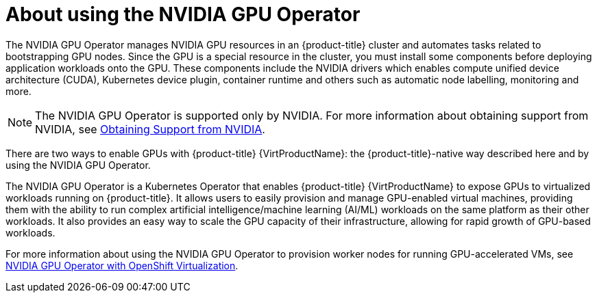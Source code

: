 // Module included in the following assemblies:
//
// * virt/virtual_machines/advanced_vm_management/virt-configuring-mediated-devices.adoc

:_content-type: CONCEPT
[id="about-using-nvidia-gpu_{context}"]
= About using the NVIDIA GPU Operator

The NVIDIA GPU Operator manages NVIDIA GPU resources in an {product-title} cluster and automates tasks related to bootstrapping GPU nodes.
Since the GPU is a special resource in the cluster, you must install some components before deploying application workloads onto the GPU.
These components include the NVIDIA drivers which enables compute unified device architecture (CUDA), Kubernetes device plugin, container runtime and others such as automatic node labelling, monitoring and more.
[NOTE]
====
The NVIDIA GPU Operator is supported only by NVIDIA. For more information about obtaining support from NVIDIA, see link:https://access.redhat.com/solutions/5174941[Obtaining Support from NVIDIA].
====

There are two ways to enable GPUs with {product-title} {VirtProductName}: the {product-title}-native way described here and by using the NVIDIA GPU Operator.

The NVIDIA GPU Operator is a Kubernetes Operator that enables {product-title} {VirtProductName} to expose GPUs to virtualized workloads running on {product-title}.
It allows users to easily provision and manage GPU-enabled virtual machines, providing them with the ability to run complex artificial intelligence/machine learning (AI/ML) workloads on the same platform as their other workloads.
It also provides an easy way to scale the GPU capacity of their infrastructure, allowing for rapid growth of GPU-based workloads.

For more information about using the NVIDIA GPU Operator to provision worker nodes for running GPU-accelerated VMs, see link:https://docs.nvidia.com/datacenter/cloud-native/gpu-operator/openshift/openshift-virtualization.html[NVIDIA GPU Operator with OpenShift Virtualization].
